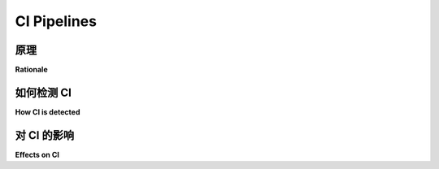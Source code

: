 .. _`ci-pipelines`:

CI Pipelines
============

原理
---------

**Rationale**

.. tabs::

    .. tab:: 中文

        在 CI 流水线中的测试目标与本地测试不同。实际上，您可以快速编辑一些代码并在计算机上重新运行测试，但在 CI 流水线中则无法这样做。CI 流水线在单独的服务器上运行，并由特定操作触发。

        基于这一观察，pytest 可以检测何时处于 CI 环境，并调整其某些行为。

    .. tab:: 英文

        The goal of testing in a CI pipeline is different from testing locally. Indeed,
        you can quickly edit some code and run your tests again on your computer, but
        it is not possible with CI pipeline. They run on a separate server and are
        triggered by specific actions.

        From that observation, pytest can detect when it is in a CI environment and
        adapt some of its behaviours.

如何检测 CI
------------------

**How CI is detected**

.. tabs::

    .. tab:: 中文

        当以下任一环境变量被设置时，pytest 知道它处于 CI 环境，无论其值如何：

        * `CI`: 被许多 CI 系统使用。
        * `BUILD_NUMBER`: 被 Jenkins 使用。

    .. tab:: 英文

        Pytest knows it is in a CI environment when either one of these environment variables are set,
        regardless of their value:

        * `CI`: used by many CI systems.
        * `BUILD_NUMBER`: used by Jenkins.

对 CI 的影响
-------------

**Effects on CI**

.. tabs::

    .. tab:: 中文

        目前，pytest 在 CI 环境中的影响是有限的。

        当检测到 CI 环境时，简短测试摘要信息的输出不再被截断到终端大小，即将显示完整消息。

        .. code-block:: python

                # test_ci.py 的内容
                import pytest


                def test_db_initialized():
                    pytest.fail(
                        "故意失败以演示，Lorem ipsum dolor sit amet, "
                        "consectetur adipiscing elit. Cras facilisis, massa in suscipit "
                        "dignissim, mauris lacus molestie nisi, quis varius metus nulla ut ipsum."
                    )


        在本地运行时，没有任何额外选项，将输出：

        .. code-block:: pytest

            $ pytest test_ci.py
            ...
            ========================= short test summary info ==========================
            FAILED test_backends.py::test_db_initialized[d2] - Failed: 故意失败...

        *(注意被截断的文本)*


        而在 CI 上运行将输出：

        .. code-block:: pytest

            $ export CI=true
            $ pytest test_ci.py
            ...
            ========================= short test summary info ==========================
            FAILED test_backends.py::test_db_initialized[d2] - Failed: 故意失败
            以演示，Lorem ipsum dolor sit amet, consectetur adipiscing elit. Cras
            facilisis, massa in suscipit dignissim, mauris lacus molestie nisi, quis varius
            metus nulla ut ipsum.

    .. tab:: 英文

        For now, the effects on pytest of being in a CI environment are limited.

        When a CI environment is detected, the output of the short test summary info is no longer truncated to the terminal size i.e. the entire message will be shown.

        .. code-block:: python

                # content of test_ci.py
                import pytest


                def test_db_initialized():
                    pytest.fail(
                        "deliberately failing for demo purpose, Lorem ipsum dolor sit amet, "
                        "consectetur adipiscing elit. Cras facilisis, massa in suscipit "
                        "dignissim, mauris lacus molestie nisi, quis varius metus nulla ut ipsum."
                    )


        Running this locally, without any extra options, will output:

        .. code-block:: pytest

            $ pytest test_ci.py
            ...
            ========================= short test summary info ==========================
            FAILED test_backends.py::test_db_initialized[d2] - Failed: deliberately f...

        *(Note the truncated text)*


        While running this on CI will output:

        .. code-block:: pytest

            $ export CI=true
            $ pytest test_ci.py
            ...
            ========================= short test summary info ==========================
            FAILED test_backends.py::test_db_initialized[d2] - Failed: deliberately failing
            for demo purpose, Lorem ipsum dolor sit amet, consectetur adipiscing elit. Cras
            facilisis, massa in suscipit dignissim, mauris lacus molestie nisi, quis varius
            metus nulla ut ipsum.
